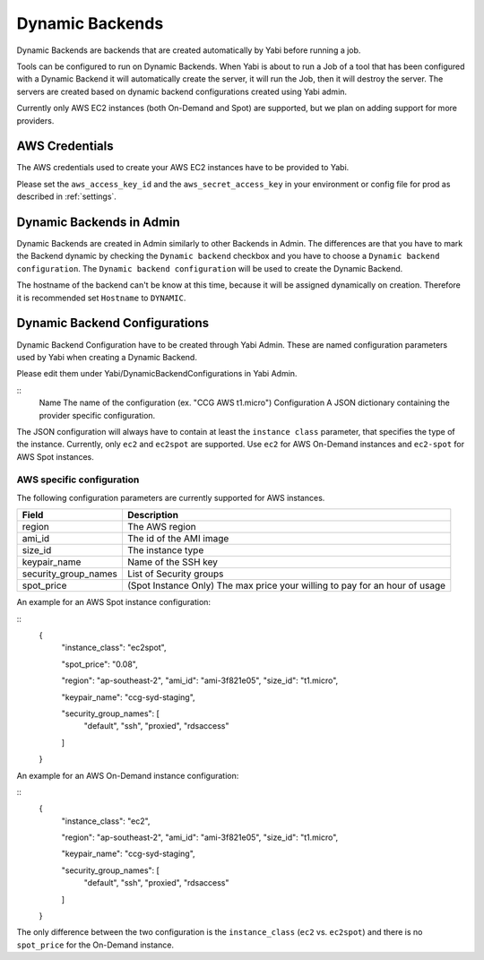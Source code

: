 .. _dynamicbackends:

Dynamic Backends
================

Dynamic Backends are backends that are created automatically by Yabi before running a job.

Tools can be configured to run on Dynamic Backends. When Yabi is about to run a Job of a tool
that has been configured with a Dynamic Backend it will automatically create the server, it will
run the Job, then it will destroy the server. The servers are created based on dynamic backend
configurations created using Yabi admin.

Currently only AWS EC2 instances (both On-Demand and Spot) are supported, but we plan on adding
support for more providers.

AWS Credentials
---------------

The AWS credentials used to create your AWS EC2 instances have to be provided to Yabi.

Please set the ``aws_access_key_id`` and the ``aws_secret_access_key`` in your environment or config file for prod as described in :ref:`settings`.

Dynamic Backends in Admin
-------------------------

Dynamic Backends are created in Admin similarly to other Backends in Admin.
The differences are that you have to mark the Backend dynamic by checking the ``Dynamic backend`` checkbox and you have to choose a ``Dynamic backend configuration``. The ``Dynamic backend configuration`` will be used to create the Dynamic Backend.

The hostname of the backend can't be know at this time, because it will be assigned dynamically on creation. Therefore it is recommended set ``Hostname`` to ``DYNAMIC``.

Dynamic Backend Configurations
------------------------------

Dynamic Backend Configuration have to be created through Yabi Admin. These are named configuration
parameters used by Yabi when creating a Dynamic Backend.

Please edit them under Yabi/DynamicBackendConfigurations in Yabi Admin.

::
    Name            The name of the configuration (ex. "CCG AWS t1.micro")
    Configuration   A JSON dictionary containing the provider specific configuration.

The JSON configuration will always have to contain at least the ``instance class`` parameter, that specifies the type of the instance. Currently, only ``ec2`` and ``ec2spot`` are supported. Use ``ec2`` for AWS On-Demand instances and ``ec2-spot`` for AWS Spot instances.

AWS specific configuration
^^^^^^^^^^^^^^^^^^^^^^^^^^

The following configuration parameters are currently supported for AWS instances.

======================  =============
Field                    Description
======================  =============
 region                  The AWS region
 ami_id                  The id of the AMI image
 size_id                 The instance type
 keypair_name            Name of the SSH key
 security_group_names    List of Security groups
 spot_price              (Spot Instance Only) The max price your willing to pay for an hour of usage
======================  =============

An example for an AWS Spot instance configuration:

::
 {
    "instance_class": "ec2spot",

    "spot_price": "0.08",

    "region": "ap-southeast-2",
    "ami_id": "ami-3f821e05",
    "size_id": "t1.micro",

    "keypair_name": "ccg-syd-staging",

    "security_group_names": [
        "default",
        "ssh",
        "proxied",
        "rdsaccess"
    ]
 }

An example for an AWS On-Demand instance configuration:

::
 {
    "instance_class": "ec2",

    "region": "ap-southeast-2",
    "ami_id": "ami-3f821e05",
    "size_id": "t1.micro",

    "keypair_name": "ccg-syd-staging",

    "security_group_names": [
        "default",
        "ssh",
        "proxied",
        "rdsaccess"
    ]
 }

The only difference between the two configuration is the ``instance_class``
(``ec2`` vs. ``ec2spot``) and there is no ``spot_price`` for the On-Demand instance.

